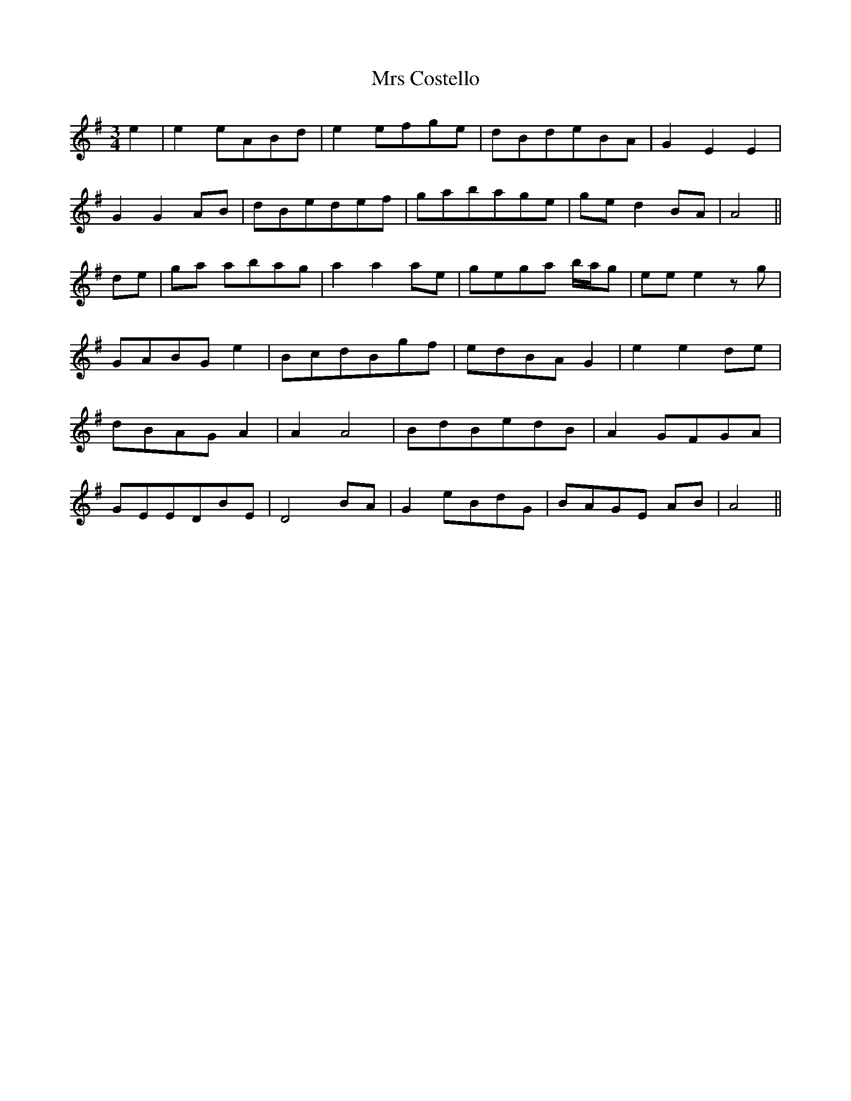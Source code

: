 X: 28125
T: Mrs Costello
R: waltz
M: 3/4
K: Gmajor
e2|e2 eABd|e2 efge|dBdeBA|G2 E2 E2|
G2 G2 AB|dBedef|gabage|ge d2 BA|A4||
de|ga abag|a2 a2 ae|gega b/a/g|ee e2 zg|
GABG e2|BcdBgf|edBA G2|e2 e2 de|
dBAG A2|A2 A4|BdBedB|A2 GFGA|
GEEDBE|D4 BA|G2 eBdG|BAGE AB|A4||


